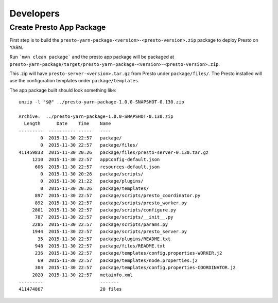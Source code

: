 Developers
==========

Create Presto App Package
-------------------------

First step is to build the ``presto-yarn-package-<version>-<presto-version>.zip`` package to deploy Presto on YARN.

Run ```mvn clean package``` and the presto app package will be packaged at ``presto-yarn-package/target/presto-yarn-package-<version>-<presto-version>.zip``.

This .zip will have ``presto-server-<version>.tar.gz`` from Presto under ``package/files/``. The Presto installed will use the configuration templates under ``package/templates``.

The app package built should look something like:

::
   
     unzip -l "$@" ../presto-yarn-package-1.0.0-SNAPSHOT-0.130.zip

     Archive:  ../presto-yarn-package-1.0.0-SNAPSHOT-0.130.zip
       Length      Date    Time    Name
     ---------  ---------- -----   ----
	     0  2015-11-30 22:57   package/
	     0  2015-11-30 22:57   package/files/
     411459833  2015-11-30 20:26   package/files/presto-server-0.130.tar.gz
	  1210  2015-11-30 22:57   appConfig-default.json
	   606  2015-11-30 22:57   resources-default.json
	     0  2015-11-30 20:26   package/scripts/
	     0  2015-11-30 21:22   package/plugins/
	     0  2015-11-30 20:26   package/templates/
	   897  2015-11-30 22:57   package/scripts/presto_coordinator.py
	   892  2015-11-30 22:57   package/scripts/presto_worker.py
	  2801  2015-11-30 22:57   package/scripts/configure.py
	   787  2015-11-30 22:57   package/scripts/__init__.py
	  2285  2015-11-30 22:57   package/scripts/params.py
	  1944  2015-11-30 22:57   package/scripts/presto_server.py
	    35  2015-11-30 22:57   package/plugins/README.txt
	   948  2015-11-30 22:57   package/files/README.txt
	   236  2015-11-30 22:57   package/templates/config.properties-WORKER.j2
	    69  2015-11-30 22:57   package/templates/node.properties.j2
	   304  2015-11-30 22:57   package/templates/config.properties-COORDINATOR.j2
	  2020  2015-11-30 22:57   metainfo.xml
     ---------                     -------
     411474867                     20 files

